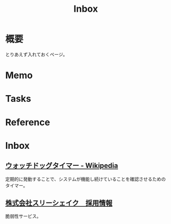 :PROPERTIES:
:ID:       007116d4-5023-4070-95ee-0a463b4bd983
:END:
#+title: Inbox
* 概要
とりあえず入れておくページ。
* Memo
* Tasks
* Reference
* Inbox
** [[https://ja.wikipedia.org/wiki/%E3%82%A6%E3%82%A9%E3%83%83%E3%83%81%E3%83%89%E3%83%83%E3%82%B0%E3%82%BF%E3%82%A4%E3%83%9E%E3%83%BC][ウォッチドッグタイマー - Wikipedia]]
定期的に発動することで、システムが機能し続けていることを確認させるためのタイマー。
** [[https://jobs-3-shake.com/][株式会社スリーシェイク　採用情報]]
脆弱性サービス。
